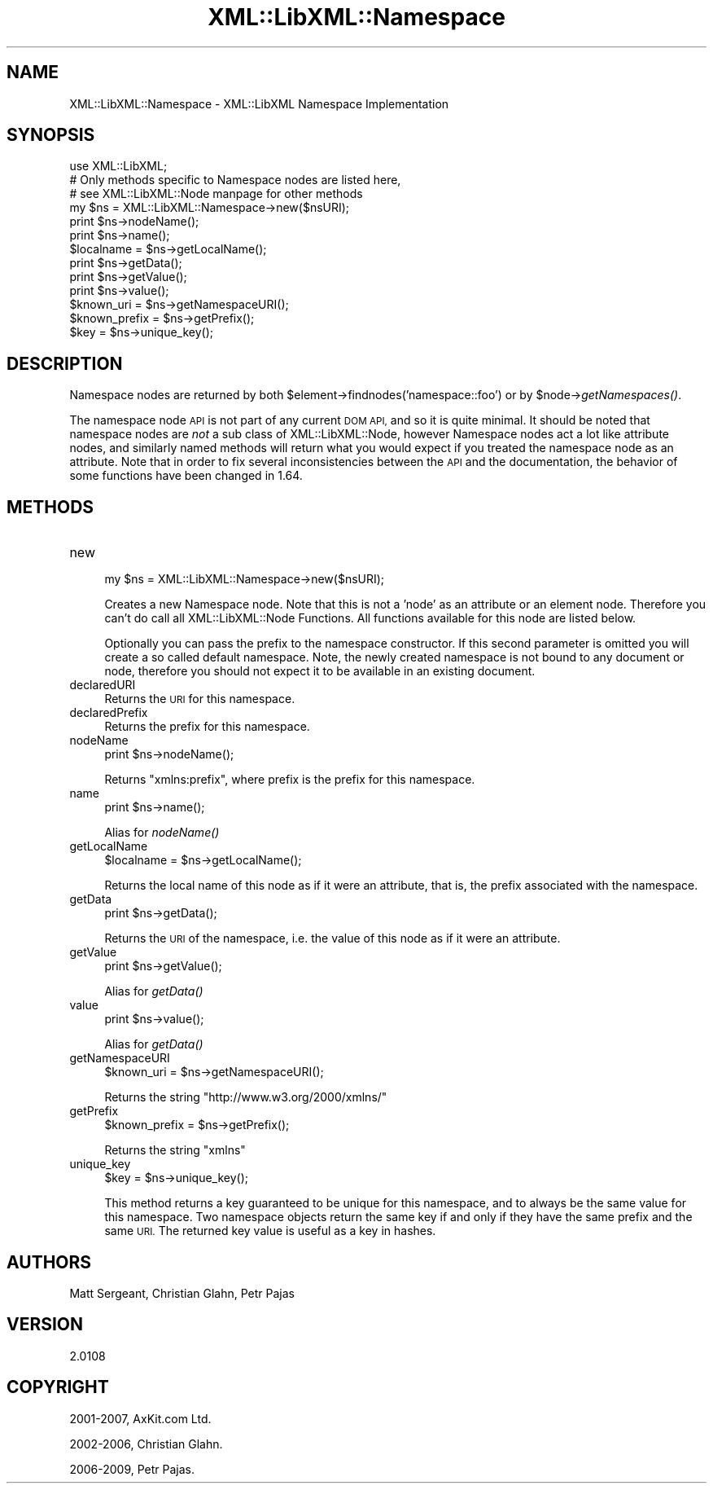 .\" Automatically generated by Pod::Man 2.27 (Pod::Simple 3.28)
.\"
.\" Standard preamble:
.\" ========================================================================
.de Sp \" Vertical space (when we can't use .PP)
.if t .sp .5v
.if n .sp
..
.de Vb \" Begin verbatim text
.ft CW
.nf
.ne \\$1
..
.de Ve \" End verbatim text
.ft R
.fi
..
.\" Set up some character translations and predefined strings.  \*(-- will
.\" give an unbreakable dash, \*(PI will give pi, \*(L" will give a left
.\" double quote, and \*(R" will give a right double quote.  \*(C+ will
.\" give a nicer C++.  Capital omega is used to do unbreakable dashes and
.\" therefore won't be available.  \*(C` and \*(C' expand to `' in nroff,
.\" nothing in troff, for use with C<>.
.tr \(*W-
.ds C+ C\v'-.1v'\h'-1p'\s-2+\h'-1p'+\s0\v'.1v'\h'-1p'
.ie n \{\
.    ds -- \(*W-
.    ds PI pi
.    if (\n(.H=4u)&(1m=24u) .ds -- \(*W\h'-12u'\(*W\h'-12u'-\" diablo 10 pitch
.    if (\n(.H=4u)&(1m=20u) .ds -- \(*W\h'-12u'\(*W\h'-8u'-\"  diablo 12 pitch
.    ds L" ""
.    ds R" ""
.    ds C` ""
.    ds C' ""
'br\}
.el\{\
.    ds -- \|\(em\|
.    ds PI \(*p
.    ds L" ``
.    ds R" ''
.    ds C`
.    ds C'
'br\}
.\"
.\" Escape single quotes in literal strings from groff's Unicode transform.
.ie \n(.g .ds Aq \(aq
.el       .ds Aq '
.\"
.\" If the F register is turned on, we'll generate index entries on stderr for
.\" titles (.TH), headers (.SH), subsections (.SS), items (.Ip), and index
.\" entries marked with X<> in POD.  Of course, you'll have to process the
.\" output yourself in some meaningful fashion.
.\"
.\" Avoid warning from groff about undefined register 'F'.
.de IX
..
.nr rF 0
.if \n(.g .if rF .nr rF 1
.if (\n(rF:(\n(.g==0)) \{
.    if \nF \{
.        de IX
.        tm Index:\\$1\t\\n%\t"\\$2"
..
.        if !\nF==2 \{
.            nr % 0
.            nr F 2
.        \}
.    \}
.\}
.rr rF
.\"
.\" Accent mark definitions (@(#)ms.acc 1.5 88/02/08 SMI; from UCB 4.2).
.\" Fear.  Run.  Save yourself.  No user-serviceable parts.
.    \" fudge factors for nroff and troff
.if n \{\
.    ds #H 0
.    ds #V .8m
.    ds #F .3m
.    ds #[ \f1
.    ds #] \fP
.\}
.if t \{\
.    ds #H ((1u-(\\\\n(.fu%2u))*.13m)
.    ds #V .6m
.    ds #F 0
.    ds #[ \&
.    ds #] \&
.\}
.    \" simple accents for nroff and troff
.if n \{\
.    ds ' \&
.    ds ` \&
.    ds ^ \&
.    ds , \&
.    ds ~ ~
.    ds /
.\}
.if t \{\
.    ds ' \\k:\h'-(\\n(.wu*8/10-\*(#H)'\'\h"|\\n:u"
.    ds ` \\k:\h'-(\\n(.wu*8/10-\*(#H)'\`\h'|\\n:u'
.    ds ^ \\k:\h'-(\\n(.wu*10/11-\*(#H)'^\h'|\\n:u'
.    ds , \\k:\h'-(\\n(.wu*8/10)',\h'|\\n:u'
.    ds ~ \\k:\h'-(\\n(.wu-\*(#H-.1m)'~\h'|\\n:u'
.    ds / \\k:\h'-(\\n(.wu*8/10-\*(#H)'\z\(sl\h'|\\n:u'
.\}
.    \" troff and (daisy-wheel) nroff accents
.ds : \\k:\h'-(\\n(.wu*8/10-\*(#H+.1m+\*(#F)'\v'-\*(#V'\z.\h'.2m+\*(#F'.\h'|\\n:u'\v'\*(#V'
.ds 8 \h'\*(#H'\(*b\h'-\*(#H'
.ds o \\k:\h'-(\\n(.wu+\w'\(de'u-\*(#H)/2u'\v'-.3n'\*(#[\z\(de\v'.3n'\h'|\\n:u'\*(#]
.ds d- \h'\*(#H'\(pd\h'-\w'~'u'\v'-.25m'\f2\(hy\fP\v'.25m'\h'-\*(#H'
.ds D- D\\k:\h'-\w'D'u'\v'-.11m'\z\(hy\v'.11m'\h'|\\n:u'
.ds th \*(#[\v'.3m'\s+1I\s-1\v'-.3m'\h'-(\w'I'u*2/3)'\s-1o\s+1\*(#]
.ds Th \*(#[\s+2I\s-2\h'-\w'I'u*3/5'\v'-.3m'o\v'.3m'\*(#]
.ds ae a\h'-(\w'a'u*4/10)'e
.ds Ae A\h'-(\w'A'u*4/10)'E
.    \" corrections for vroff
.if v .ds ~ \\k:\h'-(\\n(.wu*9/10-\*(#H)'\s-2\u~\d\s+2\h'|\\n:u'
.if v .ds ^ \\k:\h'-(\\n(.wu*10/11-\*(#H)'\v'-.4m'^\v'.4m'\h'|\\n:u'
.    \" for low resolution devices (crt and lpr)
.if \n(.H>23 .if \n(.V>19 \
\{\
.    ds : e
.    ds 8 ss
.    ds o a
.    ds d- d\h'-1'\(ga
.    ds D- D\h'-1'\(hy
.    ds th \o'bp'
.    ds Th \o'LP'
.    ds ae ae
.    ds Ae AE
.\}
.rm #[ #] #H #V #F C
.\" ========================================================================
.\"
.IX Title "XML::LibXML::Namespace 3"
.TH XML::LibXML::Namespace 3 "2013-12-17" "perl v5.18.1" "User Contributed Perl Documentation"
.\" For nroff, turn off justification.  Always turn off hyphenation; it makes
.\" way too many mistakes in technical documents.
.if n .ad l
.nh
.SH "NAME"
XML::LibXML::Namespace \- XML::LibXML Namespace Implementation
.SH "SYNOPSIS"
.IX Header "SYNOPSIS"
.Vb 3
\&  use XML::LibXML;
\&  # Only methods specific to Namespace nodes are listed here,
\&  # see XML::LibXML::Node manpage for other methods
\&
\&  my $ns = XML::LibXML::Namespace\->new($nsURI);
\&  print $ns\->nodeName();
\&  print $ns\->name();
\&  $localname = $ns\->getLocalName();
\&  print $ns\->getData();
\&  print $ns\->getValue();
\&  print $ns\->value();
\&  $known_uri = $ns\->getNamespaceURI();
\&  $known_prefix = $ns\->getPrefix();
\&  $key = $ns\->unique_key();
.Ve
.SH "DESCRIPTION"
.IX Header "DESCRIPTION"
Namespace nodes are returned by both \f(CW$element\fR\->findnodes('namespace::foo') or
by \f(CW$node\fR\->\fIgetNamespaces()\fR.
.PP
The namespace node \s-1API\s0 is not part of any current \s-1DOM API,\s0 and so it is quite
minimal. It should be noted that namespace nodes are \fInot\fR a sub class of XML::LibXML::Node, however Namespace nodes act a lot like attribute nodes, and similarly named
methods will return what you would expect if you treated the namespace node as
an attribute. Note that in order to fix several inconsistencies between the \s-1API\s0
and the documentation, the behavior of some functions have been changed in
1.64.
.SH "METHODS"
.IX Header "METHODS"
.IP "new" 4
.IX Item "new"
.Vb 1
\&  my $ns = XML::LibXML::Namespace\->new($nsURI);
.Ve
.Sp
Creates a new Namespace node. Note that this is not a 'node' as an attribute or
an element node. Therefore you can't do call all XML::LibXML::Node Functions. All functions available for this node are listed below.
.Sp
Optionally you can pass the prefix to the namespace constructor. If this second
parameter is omitted you will create a so called default namespace. Note, the
newly created namespace is not bound to any document or node, therefore you
should not expect it to be available in an existing document.
.IP "declaredURI" 4
.IX Item "declaredURI"
Returns the \s-1URI\s0 for this namespace.
.IP "declaredPrefix" 4
.IX Item "declaredPrefix"
Returns the prefix for this namespace.
.IP "nodeName" 4
.IX Item "nodeName"
.Vb 1
\&  print $ns\->nodeName();
.Ve
.Sp
Returns \*(L"xmlns:prefix\*(R", where prefix is the prefix for this namespace.
.IP "name" 4
.IX Item "name"
.Vb 1
\&  print $ns\->name();
.Ve
.Sp
Alias for \fInodeName()\fR
.IP "getLocalName" 4
.IX Item "getLocalName"
.Vb 1
\&  $localname = $ns\->getLocalName();
.Ve
.Sp
Returns the local name of this node as if it were an attribute, that is, the
prefix associated with the namespace.
.IP "getData" 4
.IX Item "getData"
.Vb 1
\&  print $ns\->getData();
.Ve
.Sp
Returns the \s-1URI\s0 of the namespace, i.e. the value of this node as if it were an
attribute.
.IP "getValue" 4
.IX Item "getValue"
.Vb 1
\&  print $ns\->getValue();
.Ve
.Sp
Alias for \fIgetData()\fR
.IP "value" 4
.IX Item "value"
.Vb 1
\&  print $ns\->value();
.Ve
.Sp
Alias for \fIgetData()\fR
.IP "getNamespaceURI" 4
.IX Item "getNamespaceURI"
.Vb 1
\&  $known_uri = $ns\->getNamespaceURI();
.Ve
.Sp
Returns the string \*(L"http://www.w3.org/2000/xmlns/\*(R"
.IP "getPrefix" 4
.IX Item "getPrefix"
.Vb 1
\&  $known_prefix = $ns\->getPrefix();
.Ve
.Sp
Returns the string \*(L"xmlns\*(R"
.IP "unique_key" 4
.IX Item "unique_key"
.Vb 1
\&  $key = $ns\->unique_key();
.Ve
.Sp
This method returns a key guaranteed to be unique for this namespace, and to
always be the same value for this namespace. Two namespace objects return the
same key if and only if they have the same prefix and the same \s-1URI.\s0 The
returned key value is useful as a key in hashes.
.SH "AUTHORS"
.IX Header "AUTHORS"
Matt Sergeant,
Christian Glahn,
Petr Pajas
.SH "VERSION"
.IX Header "VERSION"
2.0108
.SH "COPYRIGHT"
.IX Header "COPYRIGHT"
2001\-2007, AxKit.com Ltd.
.PP
2002\-2006, Christian Glahn.
.PP
2006\-2009, Petr Pajas.
